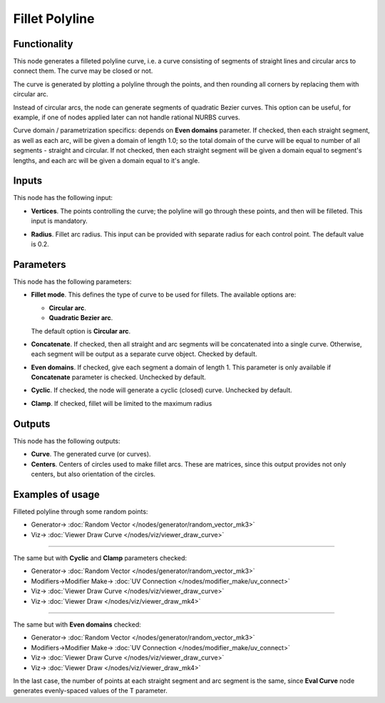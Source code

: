 Fillet Polyline
===============

.. image:: https://user-images.githubusercontent.com/14288520/205455605-5ad1a25c-765f-4166-bd68-36f94e7babb8.png
  :target: https://user-images.githubusercontent.com/14288520/205455605-5ad1a25c-765f-4166-bd68-36f94e7babb8.png

Functionality
-------------

This node generates a filleted polyline curve, i.e. a curve consisting of
segments of straight lines and circular arcs to connect them. The curve may be
closed or not.

.. image:: https://user-images.githubusercontent.com/14288520/205455719-299f0aaf-444e-4dfc-9794-921bbd0d5105.png
  :target: https://user-images.githubusercontent.com/14288520/205455719-299f0aaf-444e-4dfc-9794-921bbd0d5105.png

The curve is generated by plotting a polyline through the points, and then
rounding all corners by replacing them with circular arc.

Instead of circular arcs, the node can generate segments of quadratic Bezier
curves. This option can be useful, for example, if one of nodes applied later
can not handle rational NURBS curves.

Curve domain / parametrization specifics: depends on **Even domains**
parameter. If checked, then each straight segment, as well as each arc, will be
given a domain of length 1.0; so the total domain of the curve will be equal to
number of all segments - straight and circular. If not checked, then each
straight segment will be given a domain equal to segment's lengths, and each
arc will be given a domain equal to it's angle.

Inputs
------

This node has the following input:

* **Vertices**. The points controlling the curve; the polyline will go through
  these points, and then will be filleted. This input is mandatory.

.. image:: https://user-images.githubusercontent.com/14288520/205456098-06b12f21-2275-462f-81a0-44477a08965d.png
  :target: https://user-images.githubusercontent.com/14288520/205456098-06b12f21-2275-462f-81a0-44477a08965d.png

* **Radius**. Fillet arc radius. This input can be provided with separate
  radius for each control point. The default value is 0.2.

.. image:: https://user-images.githubusercontent.com/14288520/205459667-20060194-736f-49ce-a405-f1b66157bcea.png
  :target: https://user-images.githubusercontent.com/14288520/205459667-20060194-736f-49ce-a405-f1b66157bcea.png

Parameters
----------

This node has the following parameters:

* **Fillet mode**. This defines the type of curve to be used for fillets. The available options are:

  * **Circular arc**.
  * **Quadratic Bezier arc**.

  The default option is **Circular arc**.

.. image:: https://user-images.githubusercontent.com/14288520/205456797-bd7b07d8-296d-413c-8efd-e5e6553797c8.gif
  :target: https://user-images.githubusercontent.com/14288520/205456797-bd7b07d8-296d-413c-8efd-e5e6553797c8.gif

* **Concatenate**. If checked, then all straight and arc segments will be
  concatenated into a single curve. Otherwise, each segment will be output as a
  separate curve object. Checked by default.

.. image:: https://user-images.githubusercontent.com/14288520/205457222-f0c6e20f-c877-405d-a7aa-6845bb8dc13f.png
  :target: https://user-images.githubusercontent.com/14288520/205457222-f0c6e20f-c877-405d-a7aa-6845bb8dc13f.png

* **Even domains**. If checked, give each segment a domain of length 1. This
  parameter is only available if **Concatenate** parameter is checked.
  Unchecked by default.

.. image:: https://user-images.githubusercontent.com/14288520/205458369-33bab885-1ba1-437f-b1d9-85b7e3fbc057.png
  :target: https://user-images.githubusercontent.com/14288520/205458369-33bab885-1ba1-437f-b1d9-85b7e3fbc057.png

* **Cyclic**. If checked, the node will generate a cyclic (closed) curve. Unchecked by default.

.. image:: https://user-images.githubusercontent.com/14288520/205458490-ba549327-575a-43e6-a853-760af7eb0f31.gif
  :target: https://user-images.githubusercontent.com/14288520/205458490-ba549327-575a-43e6-a853-760af7eb0f31.gif

* **Clamp**. If checked, fillet will be limited to the maximum radius

.. image:: https://user-images.githubusercontent.com/14288520/205458563-804852ae-a9fd-4ff9-8310-6f7ab36428b5.gif
  :target: https://user-images.githubusercontent.com/14288520/205458563-804852ae-a9fd-4ff9-8310-6f7ab36428b5.gif

Outputs
-------

This node has the following outputs:

* **Curve**. The generated curve (or curves).
* **Centers**. Centers of circles used to make fillet arcs. These are matrices,
  since this output provides not only centers, but also orientation of the
  circles.

.. image:: https://user-images.githubusercontent.com/14288520/205458744-44119e6f-69fb-401a-87d2-1f36caeb6d6b.png
  :target: https://user-images.githubusercontent.com/14288520/205458744-44119e6f-69fb-401a-87d2-1f36caeb6d6b.png

Examples of usage
-----------------

Filleted polyline through some random points:

.. image:: https://user-images.githubusercontent.com/14288520/205458943-3d2361b1-9159-4daa-8413-3d417faf6023.png
  :target: https://user-images.githubusercontent.com/14288520/205458943-3d2361b1-9159-4daa-8413-3d417faf6023.png

* Generator-> :doc:`Random Vector </nodes/generator/random_vector_mk3>`
* Viz-> :doc:`Viewer Draw Curve </nodes/viz/viewer_draw_curve>`

---------

The same but with **Cyclic** and **Clamp** parameters checked:

.. image:: https://user-images.githubusercontent.com/14288520/205459175-47440954-dffe-41ea-b799-c682629546c6.png
  :target: https://user-images.githubusercontent.com/14288520/205459175-47440954-dffe-41ea-b799-c682629546c6.png

* Generator-> :doc:`Random Vector </nodes/generator/random_vector_mk3>`
* Modifiers->Modifier Make-> :doc:`UV Connection </nodes/modifier_make/uv_connect>`
* Viz-> :doc:`Viewer Draw Curve </nodes/viz/viewer_draw_curve>`
* Viz-> :doc:`Viewer Draw </nodes/viz/viewer_draw_mk4>`

---------

The same but with **Even domains** checked:

.. image:: https://user-images.githubusercontent.com/14288520/205459350-7449bf42-75bd-4827-946d-2adcbc526749.png
  :target: https://user-images.githubusercontent.com/14288520/205459350-7449bf42-75bd-4827-946d-2adcbc526749.png

* Generator-> :doc:`Random Vector </nodes/generator/random_vector_mk3>`
* Modifiers->Modifier Make-> :doc:`UV Connection </nodes/modifier_make/uv_connect>`
* Viz-> :doc:`Viewer Draw Curve </nodes/viz/viewer_draw_curve>`
* Viz-> :doc:`Viewer Draw </nodes/viz/viewer_draw_mk4>`

In the last case, the number of points at each straight segment and arc segment
is the same, since **Eval Curve** node generates evenly-spaced values of the T
parameter.

